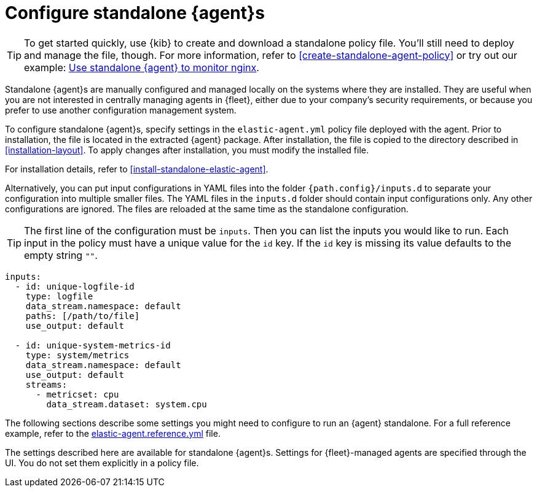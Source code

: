 [[elastic-agent-configuration]]
= Configure standalone {agent}s

TIP: To get started quickly, use {kib} to create and download a standalone
policy file. You'll still need to deploy and manage the file, though. For more
information, refer to <<create-standalone-agent-policy>> or try out our example: 
<<example-standalone-monitor-nginx,Use standalone {agent} to monitor nginx>>.

Standalone {agent}s are manually configured and managed locally on the systems
where they are installed. They are useful when you are not interested in
centrally managing agents in {fleet}, either due to your company's security
requirements, or because you prefer to use another configuration management
system.

To configure standalone {agent}s, specify settings in the `elastic-agent.yml`
policy file deployed with the agent. Prior to installation,
the file is located in the extracted {agent} package. After installation, the
file is copied to the directory described in <<installation-layout>>. To apply
changes after installation, you must modify the installed file.

For installation details, refer to <<install-standalone-elastic-agent>>.

Alternatively, you can put input configurations in YAML files into the
folder `{path.config}/inputs.d` to separate your configuration into
multiple smaller files.
The YAML files in the `inputs.d` folder should contain input configurations only.
Any other configurations are ignored.
The files are reloaded at the same time as the standalone configuration.

TIP: The first line of the configuration must be `inputs`. Then you can list the
inputs you would like to run. Each input in the policy must have a unique value
for the `id` key. If the `id` key is missing its value defaults to the empty 
string `""`.

[source,yaml]
----
inputs:
  - id: unique-logfile-id
    type: logfile
    data_stream.namespace: default
    paths: [/path/to/file]
    use_output: default

  - id: unique-system-metrics-id
    type: system/metrics
    data_stream.namespace: default
    use_output: default
    streams:
      - metricset: cpu
        data_stream.dataset: system.cpu
----

The following sections describe some settings you might need to configure to
run an {agent} standalone. For a full reference example, refer to the
<<elastic-agent-reference-yaml,elastic-agent.reference.yml>> file.

The settings described here are available for standalone {agent}s. Settings for
{fleet}-managed agents are specified through the UI. You do not set them
explicitly in a policy file.
